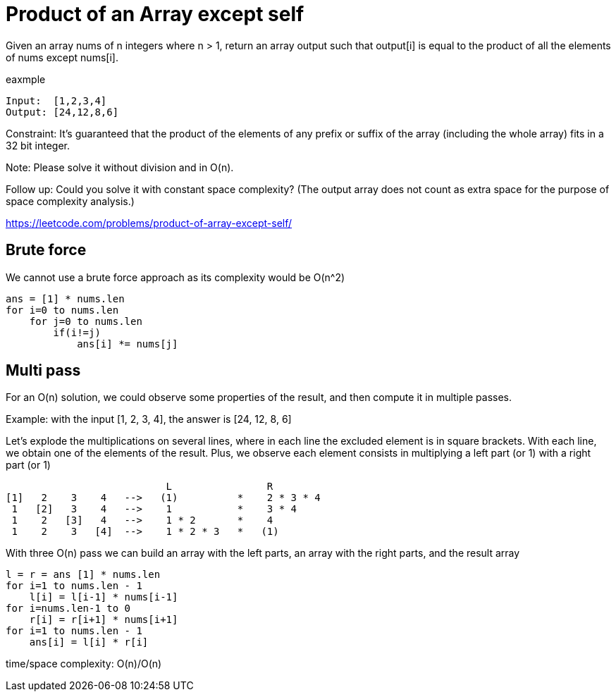 = Product of an Array except self

Given an array nums of n integers where n > 1,  return an array output such that output[i] is equal to the product of all the elements of nums except nums[i].

eaxmple

----
Input:  [1,2,3,4]
Output: [24,12,8,6]
----

Constraint: It's guaranteed that the product of the elements of any prefix or suffix of the array (including the whole array) fits in a 32 bit integer.

Note: Please solve it without division and in O(n).

Follow up:
Could you solve it with constant space complexity? (The output array does not count as extra space for the purpose of space complexity analysis.)

https://leetcode.com/problems/product-of-array-except-self/

== Brute force

We cannot use a brute force approach as its complexity would be O(n^2)

----
ans = [1] * nums.len
for i=0 to nums.len
    for j=0 to nums.len
        if(i!=j)
            ans[i] *= nums[j]
----

== Multi pass

For an O(n) solution, we could observe some properties of the result, and then compute it in multiple passes.

Example: with the input [1, 2, 3, 4], the answer is [24, 12, 8, 6]

Let's explode the multiplications on several lines, where in each line the excluded element is in square brackets.
With each line, we obtain one of the elements of the result. Plus, we observe each element consists in multiplying a left part (or 1) with a right part (or 1) 

                            L                R
 [1]   2    3    4   -->   (1)          *    2 * 3 * 4
  1   [2]   3    4   -->    1           *    3 * 4
  1    2   [3]   4   -->    1 * 2       *    4
  1    2    3   [4]  -->    1 * 2 * 3   *   (1)

With three O(n) pass we can build an array with the left parts, an array with the right parts, and the result array

----
l = r = ans [1] * nums.len
for i=1 to nums.len - 1
    l[i] = l[i-1] * nums[i-1]
for i=nums.len-1 to 0
    r[i] = r[i+1] * nums[i+1]
for i=1 to nums.len - 1
    ans[i] = l[i] * r[i]
----

time/space complexity: O(n)/O(n)

